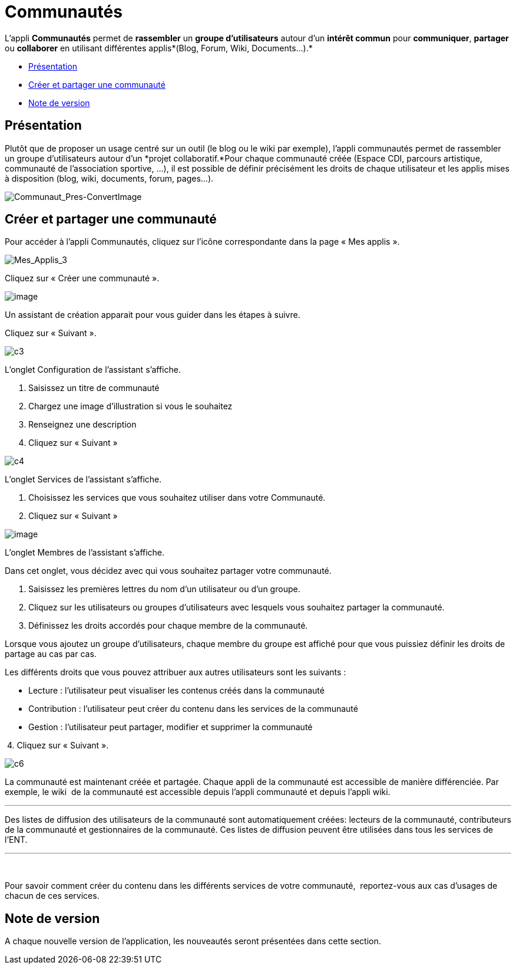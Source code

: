 = Communautés

L’appli *Communautés* permet de *rassembler* un *groupe d’utilisateurs*
autour d’un *intérêt commun* pour *communiquer*, *partager* ou
*collaborer* en utilisant différentes applis*(Blog, Forum, Wiki,
Documents...).*

* link:index.html?iframe=true#presentation[Présentation]
* link:index.html?iframe=true#cas-d-usage-1[Créer et partager une
communauté]
* link:index.html?iframe=true#notes-de-versions[Note de version]

== Présentation

Plutôt que de proposer un usage centré sur un outil (le blog ou le wiki
par exemple), l'appli communautés permet de rassembler un groupe
d'utilisateurs autour d'un *projet collaboratif.*Pour chaque communauté
créée (Espace CDI, parcours artistique, communauté de l'association
sportive, ...), il est possible de définir précisément les droits de
chaque utilisateur et les applis mises à disposition (blog, wiki,
documents, forum, pages...).

image:../../wp-content/uploads/2016/04/Communaut_Pres-ConvertImage.png[Communaut_Pres-ConvertImage]

== Créer et partager une communauté





Pour accéder à l’appli Communautés, cliquez sur l’icône correspondante
dans la page « Mes applis ».

image:../../wp-content/uploads/2016/04/Mes_Applis_3-1024x231.png[Mes_Applis_3]

Cliquez sur « Créer une communauté ».

image:../../wp-content/uploads/2016/08/communauté-11-1024x227.png[image]

Un assistant de création apparait pour vous guider dans les étapes à
suivre.

Cliquez sur « Suivant ».

image:../../wp-content/uploads/2015/06/c3.png[c3]

L’onglet Configuration de l’assistant s’affiche.

1.  Saisissez un titre de communauté
2.  Chargez une image d’illustration si vous le souhaitez
3.  Renseignez une description
4.  Cliquez sur « Suivant »

image:../../wp-content/uploads/2015/06/c4.png[c4]

L’onglet Services de l’assistant s’affiche.

1.  Choisissez les services que vous souhaitez utiliser dans votre
Communauté.
2.  Cliquez sur « Suivant »

image:../../wp-content/uploads/2016/08/communauté-2-1024x295.png[image]

L’onglet Membres de l’assistant s’affiche.

Dans cet onglet, vous décidez avec qui vous souhaitez partager votre
communauté.

1.  Saisissez les premières lettres du nom d’un utilisateur ou d’un
groupe.
2.  Cliquez sur les utilisateurs ou groupes d’utilisateurs avec lesquels
vous souhaitez partager la communauté.
3.  Définissez les droits accordés pour chaque membre de la communauté.

Lorsque vous ajoutez un groupe d’utilisateurs, chaque membre du groupe
est affiché pour que vous puissiez définir les droits de partage au cas
par cas.

Les différents droits que vous pouvez attribuer aux autres utilisateurs
sont les suivants :

* Lecture : l’utilisateur peut visualiser les contenus créés dans la
communauté
* Contribution : l’utilisateur peut créer du contenu dans les services
de la communauté
* Gestion : l’utilisateur peut partager, modifier et supprimer la
communauté

 4. Cliquez sur « Suivant ».

image:../../wp-content/uploads/2015/06/c6.png[c6]

La communauté est maintenant créée et partagée. Chaque appli de la
communauté est accessible de manière différenciée. Par exemple, le wiki
 de la communauté est accessible depuis l'appli communauté et depuis
l'appli wiki.

'''''

Des listes de diffusion des utilisateurs de la communauté sont
automatiquement créées: lecteurs de la communauté, contributeurs de la
communauté et gestionnaires de la communauté. Ces listes de diffusion
peuvent être utilisées dans tous les services de l'ENT.

'''''

 

Pour savoir comment créer du contenu dans les différents services de
votre communauté,  reportez-vous aux cas d’usages de chacun de ces
services.

== Note de version





A chaque nouvelle version de l'application, les nouveautés seront
présentées dans cette section.
